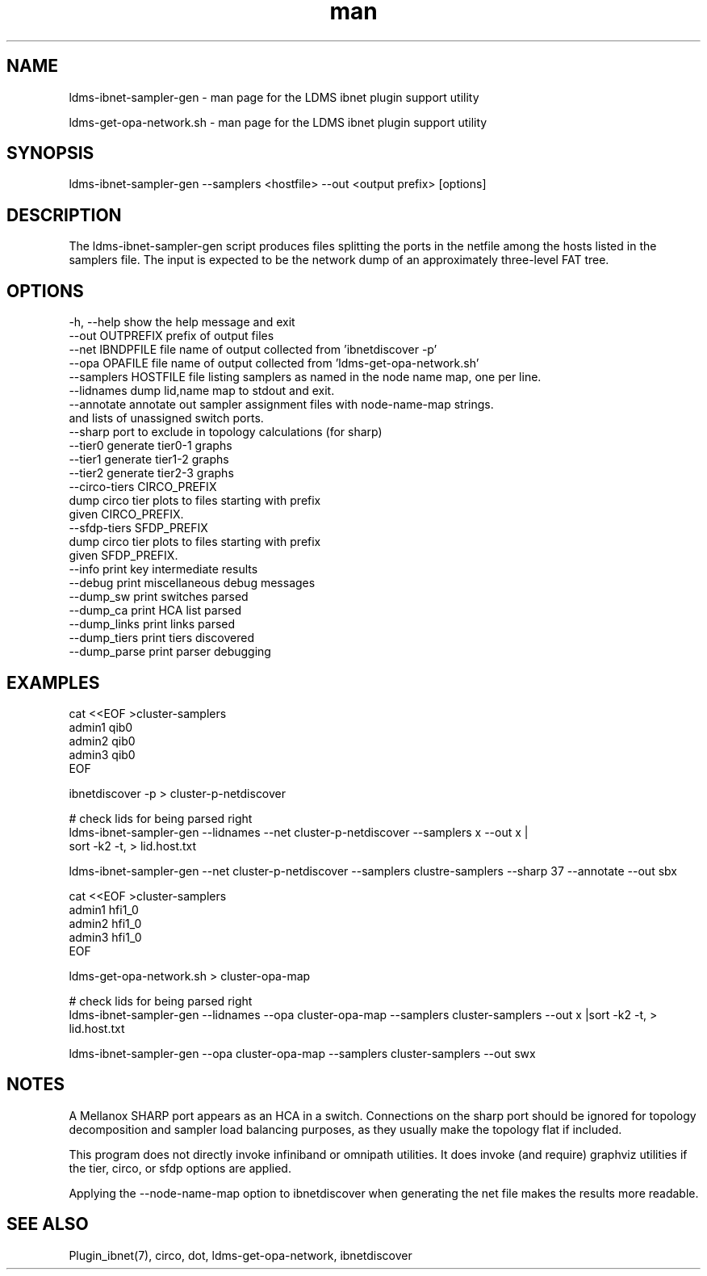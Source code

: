.\" Manpage for ldms_ibnet_schema_name
.\" Contact ovis-help@ca.sandia.gov to correct errors or typos.
.TH man 1 "4 June 2020" "v4.4" "LDMS utility ldms-ibnet-sampler-gen man page"

.SH NAME
ldms-ibnet-sampler-gen - man page for the LDMS ibnet plugin support utility

ldms-get-opa-network.sh - man page for the LDMS ibnet plugin support utility

.SH SYNOPSIS
ldms-ibnet-sampler-gen --samplers <hostfile> --out <output prefix> [options]

.SH DESCRIPTION
The ldms-ibnet-sampler-gen script produces files splitting the ports in the netfile
among the hosts listed in the samplers file. The input is expected to be the network
dump of an approximately three-level FAT tree.

.SH OPTIONS

.nf
  -h, --help            show the help message and exit
  --out OUTPREFIX       prefix of output files
  --net IBNDPFILE       file name of output collected from 'ibnetdiscover -p'
  --opa OPAFILE         file name of output collected from 'ldms-get-opa-network.sh'
  --samplers HOSTFILE   file listing samplers as named in the node name map, one per line.
  --lidnames            dump lid,name map to stdout and exit.
  --annotate            annotate out sampler assignment files with node-name-map strings.
                        and lists of unassigned switch ports.
  --sharp               port to exclude in topology calculations (for sharp)
  --tier0               generate tier0-1 graphs
  --tier1               generate tier1-2 graphs
  --tier2               generate tier2-3 graphs
  --circo-tiers CIRCO_PREFIX
                        dump circo tier plots to files starting with prefix
                        given CIRCO_PREFIX.
  --sfdp-tiers SFDP_PREFIX
                        dump circo tier plots to files starting with prefix
                        given SFDP_PREFIX.
  --info                print key intermediate results
  --debug               print miscellaneous debug messages
  --dump_sw             print switches parsed
  --dump_ca             print HCA list parsed
  --dump_links          print links parsed
  --dump_tiers          print tiers discovered
  --dump_parse          print parser debugging
.fi

.SH EXAMPLES
.PP
.nf
cat <<EOF >cluster-samplers
admin1 qib0
admin2 qib0
admin3 qib0
EOF

ibnetdiscover -p > cluster-p-netdiscover

# check lids for being parsed right
ldms-ibnet-sampler-gen --lidnames --net cluster-p-netdiscover --samplers x --out x |
    sort -k2 -t, > lid.host.txt

ldms-ibnet-sampler-gen \
--net cluster-p-netdiscover \
--samplers clustre-samplers \
--sharp 37 \
--annotate \
--out sbx 

.fi

.PP
.nf
cat <<EOF >cluster-samplers
admin1 hfi1_0
admin2 hfi1_0
admin3 hfi1_0
EOF

ldms-get-opa-network.sh > cluster-opa-map

# check lids for being parsed right
ldms-ibnet-sampler-gen --lidnames --opa cluster-opa-map --samplers cluster-samplers  --out x |sort -k2 -t, > lid.host.txt

ldms-ibnet-sampler-gen --opa cluster-opa-map --samplers cluster-samplers --out swx

.fi
.SH NOTES
A Mellanox SHARP port appears as an HCA in a switch. Connections on the sharp port should be ignored for topology decomposition and sampler load balancing purposes, as they usually make the topology flat if included.

This program does not directly invoke infiniband or omnipath utilities. It does invoke (and require) graphviz utilities if the tier, circo, or sfdp options are applied.

Applying the --node-name-map option to ibnetdiscover when generating the net file makes the results more readable.

.SH SEE ALSO
Plugin_ibnet(7), circo, dot, ldms-get-opa-network, ibnetdiscover
